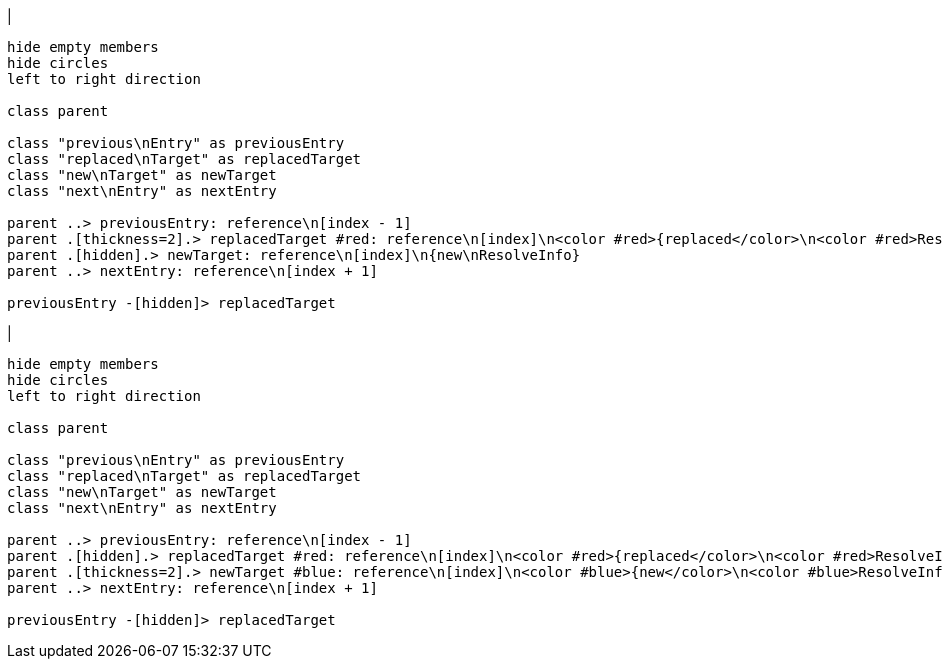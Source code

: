 |
[plantuml,changeReference-before,svg]
----
hide empty members
hide circles
left to right direction

class parent

class "previous\nEntry" as previousEntry
class "replaced\nTarget" as replacedTarget
class "new\nTarget" as newTarget
class "next\nEntry" as nextEntry

parent ..> previousEntry: reference\n[index - 1]
parent .[thickness=2].> replacedTarget #red: reference\n[index]\n<color #red>{replaced</color>\n<color #red>ResolveInfo}</color>
parent .[hidden].> newTarget: reference\n[index]\n{new\nResolveInfo}
parent ..> nextEntry: reference\n[index + 1]

previousEntry -[hidden]> replacedTarget
----
|
[plantuml, changeReference-after, svg]
----
hide empty members
hide circles
left to right direction

class parent

class "previous\nEntry" as previousEntry
class "replaced\nTarget" as replacedTarget
class "new\nTarget" as newTarget
class "next\nEntry" as nextEntry

parent ..> previousEntry: reference\n[index - 1]
parent .[hidden].> replacedTarget #red: reference\n[index]\n<color #red>{replaced</color>\n<color #red>ResolveInfo}</color>
parent .[thickness=2].> newTarget #blue: reference\n[index]\n<color #blue>{new</color>\n<color #blue>ResolveInfo}</color>
parent ..> nextEntry: reference\n[index + 1]

previousEntry -[hidden]> replacedTarget
----
